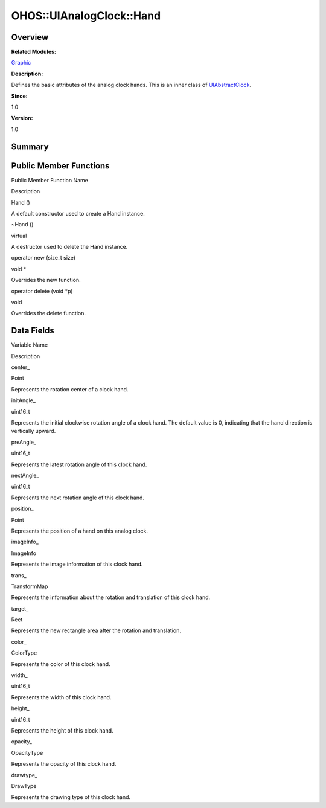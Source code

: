 OHOS::UIAnalogClock::Hand
=========================

**Overview**\ 
--------------

**Related Modules:**

`Graphic <graphic.rst>`__

**Description:**

Defines the basic attributes of the analog clock hands. This is an inner
class of `UIAbstractClock <ohos-uiabstractclock.rst>`__.

**Since:**

1.0

**Version:**

1.0

**Summary**\ 
-------------

Public Member Functions
-----------------------

.. raw:: html

   <table>

.. raw:: html

   <thead align="left">

.. raw:: html

   <tr id="row2016812343093533">

.. raw:: html

   <th class="cellrowborder" valign="top" width="50%" id="mcps1.1.3.1.1">

.. raw:: html

   <p id="p1408086593093533">

Public Member Function Name

.. raw:: html

   </p>

.. raw:: html

   </th>

.. raw:: html

   <th class="cellrowborder" valign="top" width="50%" id="mcps1.1.3.1.2">

.. raw:: html

   <p id="p1300763478093533">

Description

.. raw:: html

   </p>

.. raw:: html

   </th>

.. raw:: html

   </tr>

.. raw:: html

   </thead>

.. raw:: html

   <tbody>

.. raw:: html

   <tr id="row7507023093533">

.. raw:: html

   <td class="cellrowborder" valign="top" width="50%" headers="mcps1.1.3.1.1 ">

.. raw:: html

   <p id="p820097594093533">

Hand ()

.. raw:: html

   </p>

.. raw:: html

   </td>

.. raw:: html

   <td class="cellrowborder" valign="top" width="50%" headers="mcps1.1.3.1.2 ">

.. raw:: html

   <p id="p1598170865093533">

.. raw:: html

   </p>

.. raw:: html

   <p id="p523535200093533">

A default constructor used to create a Hand instance.

.. raw:: html

   </p>

.. raw:: html

   </td>

.. raw:: html

   </tr>

.. raw:: html

   <tr id="row638258948093533">

.. raw:: html

   <td class="cellrowborder" valign="top" width="50%" headers="mcps1.1.3.1.1 ">

.. raw:: html

   <p id="p946579394093533">

~Hand ()

.. raw:: html

   </p>

.. raw:: html

   </td>

.. raw:: html

   <td class="cellrowborder" valign="top" width="50%" headers="mcps1.1.3.1.2 ">

.. raw:: html

   <p id="p957276305093533">

virtual

.. raw:: html

   </p>

.. raw:: html

   <p id="p1839773043093533">

A destructor used to delete the Hand instance.

.. raw:: html

   </p>

.. raw:: html

   </td>

.. raw:: html

   </tr>

.. raw:: html

   <tr id="row1637393063093533">

.. raw:: html

   <td class="cellrowborder" valign="top" width="50%" headers="mcps1.1.3.1.1 ">

.. raw:: html

   <p id="p269788545093533">

operator new (size_t size)

.. raw:: html

   </p>

.. raw:: html

   </td>

.. raw:: html

   <td class="cellrowborder" valign="top" width="50%" headers="mcps1.1.3.1.2 ">

.. raw:: html

   <p id="p1910606838093533">

void \*

.. raw:: html

   </p>

.. raw:: html

   <p id="p1816513678093533">

Overrides the new function.

.. raw:: html

   </p>

.. raw:: html

   </td>

.. raw:: html

   </tr>

.. raw:: html

   <tr id="row142134493093533">

.. raw:: html

   <td class="cellrowborder" valign="top" width="50%" headers="mcps1.1.3.1.1 ">

.. raw:: html

   <p id="p2049729074093533">

operator delete (void \*p)

.. raw:: html

   </p>

.. raw:: html

   </td>

.. raw:: html

   <td class="cellrowborder" valign="top" width="50%" headers="mcps1.1.3.1.2 ">

.. raw:: html

   <p id="p776968825093533">

void

.. raw:: html

   </p>

.. raw:: html

   <p id="p2080261165093533">

Overrides the delete function.

.. raw:: html

   </p>

.. raw:: html

   </td>

.. raw:: html

   </tr>

.. raw:: html

   </tbody>

.. raw:: html

   </table>

Data Fields
-----------

.. raw:: html

   <table>

.. raw:: html

   <thead align="left">

.. raw:: html

   <tr id="row1954459622093533">

.. raw:: html

   <th class="cellrowborder" valign="top" width="50%" id="mcps1.1.3.1.1">

.. raw:: html

   <p id="p1557543217093533">

Variable Name

.. raw:: html

   </p>

.. raw:: html

   </th>

.. raw:: html

   <th class="cellrowborder" valign="top" width="50%" id="mcps1.1.3.1.2">

.. raw:: html

   <p id="p2126767406093533">

Description

.. raw:: html

   </p>

.. raw:: html

   </th>

.. raw:: html

   </tr>

.. raw:: html

   </thead>

.. raw:: html

   <tbody>

.. raw:: html

   <tr id="row370251635093533">

.. raw:: html

   <td class="cellrowborder" valign="top" width="50%" headers="mcps1.1.3.1.1 ">

.. raw:: html

   <p id="p1855029883093533">

center\_

.. raw:: html

   </p>

.. raw:: html

   </td>

.. raw:: html

   <td class="cellrowborder" valign="top" width="50%" headers="mcps1.1.3.1.2 ">

.. raw:: html

   <p id="p1075623374093533">

Point

.. raw:: html

   </p>

.. raw:: html

   <p id="p106737323093533">

Represents the rotation center of a clock hand.

.. raw:: html

   </p>

.. raw:: html

   </td>

.. raw:: html

   </tr>

.. raw:: html

   <tr id="row1106397095093533">

.. raw:: html

   <td class="cellrowborder" valign="top" width="50%" headers="mcps1.1.3.1.1 ">

.. raw:: html

   <p id="p651106564093533">

initAngle\_

.. raw:: html

   </p>

.. raw:: html

   </td>

.. raw:: html

   <td class="cellrowborder" valign="top" width="50%" headers="mcps1.1.3.1.2 ">

.. raw:: html

   <p id="p1312173306093533">

uint16_t

.. raw:: html

   </p>

.. raw:: html

   <p id="p2024934510093533">

Represents the initial clockwise rotation angle of a clock hand. The
default value is 0, indicating that the hand direction is vertically
upward.

.. raw:: html

   </p>

.. raw:: html

   </td>

.. raw:: html

   </tr>

.. raw:: html

   <tr id="row775114161093533">

.. raw:: html

   <td class="cellrowborder" valign="top" width="50%" headers="mcps1.1.3.1.1 ">

.. raw:: html

   <p id="p1594676495093533">

preAngle\_

.. raw:: html

   </p>

.. raw:: html

   </td>

.. raw:: html

   <td class="cellrowborder" valign="top" width="50%" headers="mcps1.1.3.1.2 ">

.. raw:: html

   <p id="p1057897101093533">

uint16_t

.. raw:: html

   </p>

.. raw:: html

   <p id="p1599576408093533">

Represents the latest rotation angle of this clock hand.

.. raw:: html

   </p>

.. raw:: html

   </td>

.. raw:: html

   </tr>

.. raw:: html

   <tr id="row248534339093533">

.. raw:: html

   <td class="cellrowborder" valign="top" width="50%" headers="mcps1.1.3.1.1 ">

.. raw:: html

   <p id="p1593304389093533">

nextAngle\_

.. raw:: html

   </p>

.. raw:: html

   </td>

.. raw:: html

   <td class="cellrowborder" valign="top" width="50%" headers="mcps1.1.3.1.2 ">

.. raw:: html

   <p id="p569994513093533">

uint16_t

.. raw:: html

   </p>

.. raw:: html

   <p id="p481475914093533">

Represents the next rotation angle of this clock hand.

.. raw:: html

   </p>

.. raw:: html

   </td>

.. raw:: html

   </tr>

.. raw:: html

   <tr id="row491507874093533">

.. raw:: html

   <td class="cellrowborder" valign="top" width="50%" headers="mcps1.1.3.1.1 ">

.. raw:: html

   <p id="p50523285093533">

position\_

.. raw:: html

   </p>

.. raw:: html

   </td>

.. raw:: html

   <td class="cellrowborder" valign="top" width="50%" headers="mcps1.1.3.1.2 ">

.. raw:: html

   <p id="p921340814093533">

Point

.. raw:: html

   </p>

.. raw:: html

   <p id="p819621652093533">

Represents the position of a hand on this analog clock.

.. raw:: html

   </p>

.. raw:: html

   </td>

.. raw:: html

   </tr>

.. raw:: html

   <tr id="row1860500649093533">

.. raw:: html

   <td class="cellrowborder" valign="top" width="50%" headers="mcps1.1.3.1.1 ">

.. raw:: html

   <p id="p2118347247093533">

imageInfo\_

.. raw:: html

   </p>

.. raw:: html

   </td>

.. raw:: html

   <td class="cellrowborder" valign="top" width="50%" headers="mcps1.1.3.1.2 ">

.. raw:: html

   <p id="p1032004577093533">

ImageInfo

.. raw:: html

   </p>

.. raw:: html

   <p id="p30471665093533">

Represents the image information of this clock hand.

.. raw:: html

   </p>

.. raw:: html

   </td>

.. raw:: html

   </tr>

.. raw:: html

   <tr id="row1397067513093533">

.. raw:: html

   <td class="cellrowborder" valign="top" width="50%" headers="mcps1.1.3.1.1 ">

.. raw:: html

   <p id="p1337327138093533">

trans\_

.. raw:: html

   </p>

.. raw:: html

   </td>

.. raw:: html

   <td class="cellrowborder" valign="top" width="50%" headers="mcps1.1.3.1.2 ">

.. raw:: html

   <p id="p1314038510093533">

TransformMap

.. raw:: html

   </p>

.. raw:: html

   <p id="p1245986910093533">

Represents the information about the rotation and translation of this
clock hand.

.. raw:: html

   </p>

.. raw:: html

   </td>

.. raw:: html

   </tr>

.. raw:: html

   <tr id="row1864106030093533">

.. raw:: html

   <td class="cellrowborder" valign="top" width="50%" headers="mcps1.1.3.1.1 ">

.. raw:: html

   <p id="p1506023900093533">

target\_

.. raw:: html

   </p>

.. raw:: html

   </td>

.. raw:: html

   <td class="cellrowborder" valign="top" width="50%" headers="mcps1.1.3.1.2 ">

.. raw:: html

   <p id="p1647437209093533">

Rect

.. raw:: html

   </p>

.. raw:: html

   <p id="p951345568093533">

Represents the new rectangle area after the rotation and translation.

.. raw:: html

   </p>

.. raw:: html

   </td>

.. raw:: html

   </tr>

.. raw:: html

   <tr id="row231986625093533">

.. raw:: html

   <td class="cellrowborder" valign="top" width="50%" headers="mcps1.1.3.1.1 ">

.. raw:: html

   <p id="p179059136093533">

color\_

.. raw:: html

   </p>

.. raw:: html

   </td>

.. raw:: html

   <td class="cellrowborder" valign="top" width="50%" headers="mcps1.1.3.1.2 ">

.. raw:: html

   <p id="p2083212637093533">

ColorType

.. raw:: html

   </p>

.. raw:: html

   <p id="p107107288093533">

Represents the color of this clock hand.

.. raw:: html

   </p>

.. raw:: html

   </td>

.. raw:: html

   </tr>

.. raw:: html

   <tr id="row971114845093533">

.. raw:: html

   <td class="cellrowborder" valign="top" width="50%" headers="mcps1.1.3.1.1 ">

.. raw:: html

   <p id="p482079774093533">

width\_

.. raw:: html

   </p>

.. raw:: html

   </td>

.. raw:: html

   <td class="cellrowborder" valign="top" width="50%" headers="mcps1.1.3.1.2 ">

.. raw:: html

   <p id="p1323531110093533">

uint16_t

.. raw:: html

   </p>

.. raw:: html

   <p id="p1841072414093533">

Represents the width of this clock hand.

.. raw:: html

   </p>

.. raw:: html

   </td>

.. raw:: html

   </tr>

.. raw:: html

   <tr id="row1846724765093533">

.. raw:: html

   <td class="cellrowborder" valign="top" width="50%" headers="mcps1.1.3.1.1 ">

.. raw:: html

   <p id="p1806751595093533">

height\_

.. raw:: html

   </p>

.. raw:: html

   </td>

.. raw:: html

   <td class="cellrowborder" valign="top" width="50%" headers="mcps1.1.3.1.2 ">

.. raw:: html

   <p id="p810574023093533">

uint16_t

.. raw:: html

   </p>

.. raw:: html

   <p id="p1005399828093533">

Represents the height of this clock hand.

.. raw:: html

   </p>

.. raw:: html

   </td>

.. raw:: html

   </tr>

.. raw:: html

   <tr id="row1646801293093533">

.. raw:: html

   <td class="cellrowborder" valign="top" width="50%" headers="mcps1.1.3.1.1 ">

.. raw:: html

   <p id="p1711212218093533">

opacity\_

.. raw:: html

   </p>

.. raw:: html

   </td>

.. raw:: html

   <td class="cellrowborder" valign="top" width="50%" headers="mcps1.1.3.1.2 ">

.. raw:: html

   <p id="p350892992093533">

OpacityType

.. raw:: html

   </p>

.. raw:: html

   <p id="p146962793093533">

Represents the opacity of this clock hand.

.. raw:: html

   </p>

.. raw:: html

   </td>

.. raw:: html

   </tr>

.. raw:: html

   <tr id="row769301986093533">

.. raw:: html

   <td class="cellrowborder" valign="top" width="50%" headers="mcps1.1.3.1.1 ">

.. raw:: html

   <p id="p1931978797093533">

drawtype\_

.. raw:: html

   </p>

.. raw:: html

   </td>

.. raw:: html

   <td class="cellrowborder" valign="top" width="50%" headers="mcps1.1.3.1.2 ">

.. raw:: html

   <p id="p909907773093533">

DrawType

.. raw:: html

   </p>

.. raw:: html

   <p id="p807348279093533">

Represents the drawing type of this clock hand.

.. raw:: html

   </p>

.. raw:: html

   </td>

.. raw:: html

   </tr>

.. raw:: html

   </tbody>

.. raw:: html

   </table>
